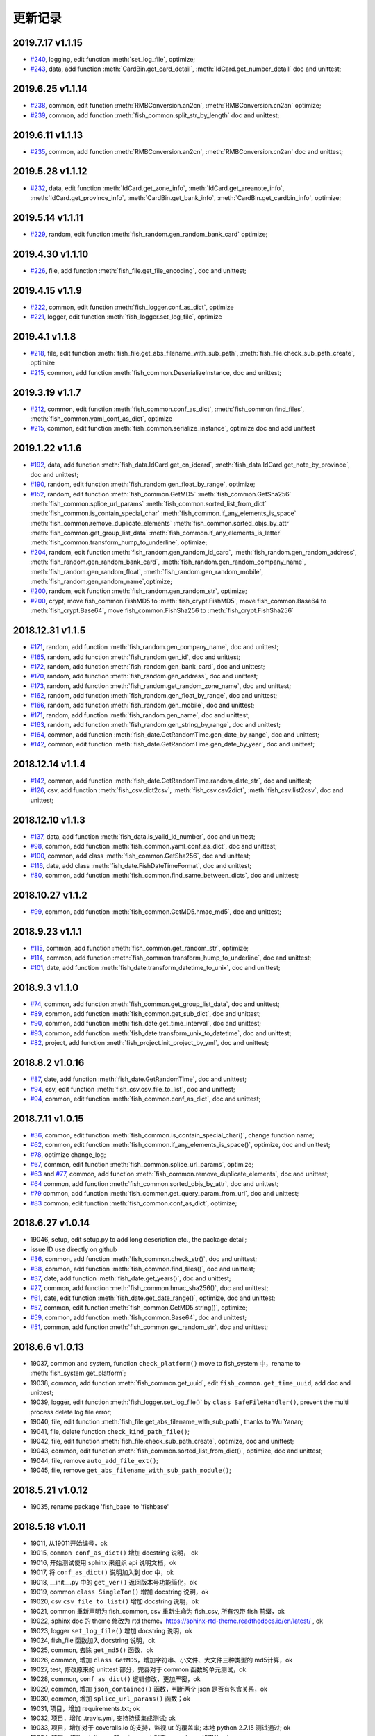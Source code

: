 更新记录
===========================
2019.7.17 v1.1.15
---------------------------
* `#240 <https://github.com/chinapnr/fishbase/issues/240>`_, logging, edit function :meth:`set_log_file`,  optimize;
* `#243 <https://github.com/chinapnr/fishbase/issues/243>`_, data, add function :meth:`CardBin.get_card_detail`, :meth:`IdCard.get_number_detail` doc and unittest;

2019.6.25 v1.1.14
---------------------------
* `#238 <https://github.com/chinapnr/fishbase/issues/238>`_, common, edit function :meth:`RMBConversion.an2cn`, :meth:`RMBConversion.cn2an` optimize;
* `#239 <https://github.com/chinapnr/fishbase/issues/239>`_, common, add function :meth:`fish_common.split_str_by_length` doc and unittest;

2019.6.11 v1.1.13
---------------------------
* `#235 <https://github.com/chinapnr/fishbase/issues/235>`_, common, add function :meth:`RMBConversion.an2cn`, :meth:`RMBConversion.cn2an` doc and unittest;

2019.5.28 v1.1.12
---------------------------
* `#232 <https://github.com/chinapnr/fishbase/issues/232>`_, data, edit function :meth:`IdCard.get_zone_info`, :meth:`IdCard.get_areanote_info`, :meth:`IdCard.get_province_info`, :meth:`CardBin.get_bank_info`, :meth:`CardBin.get_cardbin_info`, optimize;

2019.5.14 v1.1.11
---------------------------
* `#229 <https://github.com/chinapnr/fishbase/issues/229>`_, random, edit function :meth:`fish_random.gen_random_bank_card` optimize;


2019.4.30 v1.1.10
---------------------------
* `#226 <https://github.com/chinapnr/fishbase/issues/226>`_, file, add function :meth:`fish_file.get_file_encoding`, doc and unittest;


2019.4.15 v1.1.9
---------------------------
* `#222 <https://github.com/chinapnr/fishbase/issues/222>`_, common, edit function :meth:`fish_logger.conf_as_dict`, optimize
* `#221 <https://github.com/chinapnr/fishbase/issues/221>`_, logger, edit function :meth:`fish_logger.set_log_file`, optimize


2019.4.1 v1.1.8
---------------------------
* `#218 <https://github.com/chinapnr/fishbase/issues/218>`_, file, edit function :meth:`fish_file.get_abs_filename_with_sub_path`, :meth:`fish_file.check_sub_path_create`, optimize
* `#215 <https://github.com/chinapnr/fishbase/issues/215>`_, common, add function :meth:`fish_common.DeserializeInstance, doc and unittest;


2019.3.19 v1.1.7
---------------------------
* `#212 <https://github.com/chinapnr/fishbase/issues/212>`_, common, edit function :meth:`fish_common.conf_as_dict`, :meth:`fish_common.find_files`, :meth:`fish_common.yaml_conf_as_dict`, optimize
* `#215 <https://github.com/chinapnr/fishbase/issues/215>`_, common, edit function :meth:`fish_common.serialize_instance`, optimize doc and add unittest


2019.1.22 v1.1.6
---------------------------
* `#192 <https://github.com/chinapnr/fishbase/issues/192>`_, data, add function :meth:`fish_data.IdCard.get_cn_idcard`, :meth:`fish_data.IdCard.get_note_by_province`, doc and unittest;
* `#190 <https://github.com/chinapnr/fishbase/issues/190>`_, random, edit function :meth:`fish_random.gen_float_by_range`, optimize;
* `#152 <https://github.com/chinapnr/fishbase/issues/152>`_, random, edit function :meth:`fish_common.GetMD5` :meth:`fish_common.GetSha256` :meth:`fish_common.splice_url_params` :meth:`fish_common.sorted_list_from_dict` :meth:`fish_common.is_contain_special_char` :meth:`fish_common.if_any_elements_is_space` :meth:`fish_common.remove_duplicate_elements` :meth:`fish_common.sorted_objs_by_attr` :meth:`fish_common.get_group_list_data` :meth:`fish_common.if_any_elements_is_letter` :meth:`fish_common.transform_hump_to_underline`, optimize;
* `#204 <https://github.com/chinapnr/fishbase/issues/204>`_, random, edit function :meth:`fish_random.gen_random_id_card`, :meth:`fish_random.gen_random_address`, :meth:`fish_random.gen_random_bank_card`, :meth:`fish_random.gen_random_company_name`, :meth:`fish_random.gen_random_float`, :meth:`fish_random.gen_random_mobile`, :meth:`fish_random.gen_random_name`,optimize;
* `#200 <https://github.com/chinapnr/fishbase/issues/200>`_, random, edit function :meth:`fish_random.gen_random_str`, optimize;
* `#200 <https://github.com/chinapnr/fishbase/issues/200>`_, crypt, move fish_common.FishMD5 to :meth:`fish_crypt.FishMD5`, move fish_common.Base64 to :meth:`fish_crypt.Base64`, move fish_common.FishSha256 to :meth:`fish_crypt.FishSha256`


2018.12.31 v1.1.5
---------------------------
* `#171 <https://github.com/chinapnr/fishbase/issues/171>`_, random, add function :meth:`fish_random.gen_company_name`, doc and unittest;
* `#165 <https://github.com/chinapnr/fishbase/issues/165>`_, random, add function :meth:`fish_random.gen_id`, doc and unittest;
* `#172 <https://github.com/chinapnr/fishbase/issues/172>`_, random, add function :meth:`fish_random.gen_bank_card`, doc and unittest;
* `#170 <https://github.com/chinapnr/fishbase/issues/170>`_, random, add function :meth:`fish_random.gen_address`, doc and unittest;
* `#173 <https://github.com/chinapnr/fishbase/issues/173>`_, random, add function :meth:`fish_random.get_random_zone_name`, doc and unittest;
* `#162 <https://github.com/chinapnr/fishbase/issues/162>`_, random, add function :meth:`fish_random.gen_float_by_range`, doc and unittest;
* `#166 <https://github.com/chinapnr/fishbase/issues/166>`_, random, add function :meth:`fish_random.gen_mobile`, doc and unittest;
* `#171 <https://github.com/chinapnr/fishbase/issues/171>`_, random, add function :meth:`fish_random.gen_name`, doc and unittest;
* `#163 <https://github.com/chinapnr/fishbase/issues/163>`_, random, add function :meth:`fish_random.gen_string_by_range`, doc and unittest;
* `#164 <https://github.com/chinapnr/fishbase/issues/164>`_, common, add function :meth:`fish_date.GetRandomTime.gen_date_by_range`, doc and unittest;
* `#142 <https://github.com/chinapnr/fishbase/issues/142>`_, common, edit function :meth:`fish_date.GetRandomTime.gen_date_by_year`, doc and unittest;

2018.12.14 v1.1.4
---------------------------
* `#142 <https://github.com/chinapnr/fishbase/issues/142>`_, common, add function :meth:`fish_date.GetRandomTime.random_date_str`, doc and unittest;
* `#126 <https://github.com/chinapnr/fishbase/issues/126>`_, csv, add function :meth:`fish_csv.dict2csv`, :meth:`fish_csv.csv2dict`, :meth:`fish_csv.list2csv`,  doc and unittest;

2018.12.10 v1.1.3
---------------------------
* `#137 <https://github.com/chinapnr/fishbase/issues/137>`_, data, add function :meth:`fish_data.is_valid_id_number`, doc and unittest;
* `#98 <https://github.com/chinapnr/fishbase/issues/98>`_, common, add function :meth:`fish_common.yaml_conf_as_dict`, doc and unittest;
* `#100 <https://github.com/chinapnr/fishbase/issues/100>`_, common, add class :meth:`fish_common.GetSha256`, doc and unittest;
* `#116 <https://github.com/chinapnr/fishbase/issues/116>`_, date, add class :meth:`fish_date.FishDateTimeFormat`, doc and unittest;
* `#80 <https://github.com/chinapnr/fishbase/issues/80>`_, common, add function :meth:`fish_common.find_same_between_dicts`, doc and unittest;

2018.10.27 v1.1.2
---------------------------
* `#99 <https://github.com/chinapnr/fishbase/issues/99>`_, common, add function :meth:`fish_common.GetMD5.hmac_md5`, doc and unittest;


2018.9.23 v1.1.1
---------------------------
* `#115 <https://github.com/chinapnr/fishbase/issues/115>`_, common, add function :meth:`fish_common.get_random_str`, optimize;
* `#114 <https://github.com/chinapnr/fishbase/issues/114>`_, common, add function :meth:`fish_common.transform_hump_to_underline`, doc and unittest;
* `#101 <https://github.com/chinapnr/fishbase/issues/101>`_, date, add function :meth:`fish_date.transform_datetime_to_unix`, doc and unittest;


2018.9.3 v1.1.0
---------------------------
* `#74 <https://github.com/chinapnr/fishbase/issues/74>`_, common, add function :meth:`fish_common.get_group_list_data`, doc and unittest;
* `#89 <https://github.com/chinapnr/fishbase/issues/89>`_, common, add function :meth:`fish_common.get_sub_dict`, doc and unittest;
* `#90 <https://github.com/chinapnr/fishbase/issues/90>`_, common, add function :meth:`fish_date.get_time_interval`, doc and unittest;
* `#93 <https://github.com/chinapnr/fishbase/issues/93>`_, common, add function :meth:`fish_date.transform_unix_to_datetime`, doc and unittest;
* `#82 <https://github.com/chinapnr/fishbase/issues/82>`_, project, add function :meth:`fish_project.init_project_by_yml`, doc and unittest;


2018.8.2 v1.0.16
---------------------------
* `#87 <https://github.com/chinapnr/fishbase/issues/87>`_, date, add function :meth:`fish_date.GetRandomTime`, doc and unittest;
* `#94 <https://github.com/chinapnr/fishbase/issues/94>`_, csv, edit function :meth:`fish_csv.csv_file_to_list`, doc and unittest;
* `#94 <https://github.com/chinapnr/fishbase/issues/94>`_, common, edit function :meth:`fish_common.conf_as_dict`, doc and unittest;


2018.7.11 v1.0.15
---------------------------

* `#36 <https://github.com/chinapnr/fishbase/issues/36>`_, common, edit function :meth:`fish_common.is_contain_special_char()`, change function name;
* `#62 <https://github.com/chinapnr/fishbase/issues/62>`_, common, edit function :meth:`fish_common.if_any_elements_is_space()`, optimize, doc and unittest;
* `#78 <https://github.com/chinapnr/fishbase/issues/78>`_, optimize change_log;
* `#67 <https://github.com/chinapnr/fishbase/issues/67>`_, common, edit function :meth:`fish_common.splice_url_params`, optimize;
* `#63 <https://github.com/chinapnr/fishbase/issues/67>`_ and `#77 <https://github.com/chinapnr/fishbase/issues/67>`_, common, add function :meth:`fish_common.remove_duplicate_elements`, doc and unittest;
* `#64 <https://github.com/chinapnr/fishbase/issues/64>`_ common, add function :meth:`fish_common.sorted_objs_by_attr`, doc and unittest;
* `#79 <https://github.com/chinapnr/fishbase/issues/79>`_ common, add function :meth:`fish_common.get_query_param_from_url`, doc and unittest;
* `#83 <https://github.com/chinapnr/fishbase/issues/83>`_ common, edit function :meth:`fish_common.conf_as_dict`, optimize;

2018.6.27 v1.0.14
---------------------------

* 19046, setup, edit setup.py to add long description etc., the package detail;
* issue ID use directly on github
* `#36 <https://github.com/chinapnr/fishbase/issues/36>`_, common, add function :meth:`fish_common.check_str()`, doc and unittest;
* `#38 <https://github.com/chinapnr/fishbase/issues/38>`_, common, add function :meth:`fish_common.find_files()`, doc and unittest;
* `#37 <https://github.com/chinapnr/fishbase/issues/37>`_, date, add function :meth:`fish_date.get_years()`, doc and unittest;
* `#27 <https://github.com/chinapnr/fishbase/issues/27>`_, common, add function :meth:`fish_common.hmac_sha256()`, doc and unittest;
* `#61 <https://github.com/chinapnr/fishbase/issues/61>`_, date, edit function :meth:`fish_date.get_date_range()`, optimize, doc and unittest;
* `#57 <https://github.com/chinapnr/fishbase/issues/57>`_, common, edit function :meth:`fish_common.GetMD5.string()`, optimize;
* `#59 <https://github.com/chinapnr/fishbase/issues/59>`_, common, add function :meth:`fish_common.Base64`, doc and unittest;
* `#51 <https://github.com/chinapnr/fishbase/issues/51>`_, common, add function :meth:`fish_common.get_random_str`, doc and unittest;

2018.6.6 v1.0.13
---------------------------

* 19037, common and system, function ``check_platform()`` move to fish_system 中，rename to :meth:`fish_system.get_platform`;
* 19038, common, add function :meth:`fish_common.get_uuid`, edit ``fish_common.get_time_uuid``, add doc and unittest;
* 19039, logger, edit function :meth:`fish_logger.set_log_file()` by ``class SafeFileHandler()``, prevent the multi process delete log file error;
* 19040, file, edit function :meth:`fish_file.get_abs_filename_with_sub_path`, thanks to Wu Yanan;
* 19041, file, delete function ``check_kind_path_file()``;
* 19042, file, edit function :meth:`fish_file.check_sub_path_create`, optimize, doc and unittest;
* 19043, common, edit function :meth:`fish_common.sorted_list_from_dict()`, optimize, doc and unittest;
* 19044, file, remove ``auto_add_file_ext()``;
* 19045, file, remove ``get_abs_filename_with_sub_path_module()``;

2018.5.21 v1.0.12
---------------------------

* 19035, rename package 'fish_base' to 'fishbase'

2018.5.18 v1.0.11
---------------------------

* 19011, 从19011开始编号，ok
* 19015, ``common conf_as_dict()`` 增加 docstring 说明， ok
* 19016, 开始测试使用 sphinx 来组织 api 说明文档，ok
* 19017, 将 ``conf_as_dict()`` 说明加入到 doc 中，ok
* 19018, __init__.py 中的 ``get_ver()`` 返回版本号功能简化，ok
* 19019, common ``class SingleTon()`` 增加 docstring 说明，ok
* 19020, csv ``csv_file_to_list()`` 增加 docstring 说明，ok
* 19021, common 重新声明为 fish_common, csv 重新生命为 fish_csv, 所有包带 fish 前缀，ok
* 19022, sphinx doc 的 theme 修改为 rtd theme，https://sphinx-rtd-theme.readthedocs.io/en/latest/ , ok
* 19023, logger ``set_log_file()`` 增加 docstring 说明，ok
* 19024, fish_file 函数加入 docstring 说明，ok
* 19025, common, 去除 ``get_md5()`` 函数，ok
* 19026, common, 增加 ``class GetMD5``，增加字符串、小文件、大文件三种类型的 md5计算，ok
* 19027, test, 修改原来的 unittest 部分，完善对于 common 函数的单元测试，ok
* 19028, common, ``conf_as_dict()`` 逻辑修改，更加严密，ok
* 19029, common, 增加 ``json_contained()`` 函数，判断两个 json 是否有包含关系，ok
* 19030, common, 增加 ``splice_url_params()`` 函数；ok
* 19031, 项目，增加 requirements.txt; ok
* 19032, 项目，增加 .travis.yml, 支持持续集成测试; ok
* 19033, 项目，增加对于 coveralls.io 的支持，监视 ut 的覆盖率; 本地 python 2.7.15 测试通过; ok
* 19034, 项目，修改 __init__.py 和 setup.py 中对于 __version__ 的用法; ok


2018.3.20 v1.0.10
---------------------------

* 19006, 增加，``get_time_uuid()``, 获得带时间戳的流水号；ok
* 19007, 增加，``if_any_elements_is_space()``, 判断参数列表是否存在 None 或空字符串或空格字符串；ok
* 19008, common，增加 ``conf_as_dict()``,读入配置文件，返回根据配置文件内容生成的字典类型变量; ok
* 11001, 整体结构和开发方法调整；
* 11002, 增加 csv 功能模块，增加函数 ``csv_file_to_list()``; ok
* 11003, fish_file 模块修改为 file，目前向下兼容保留 fish_file; ok
* 11004, file 模块的 ``get_abs_filename_with_sub_path()`` 修改；ok
* 11005, fish_date 模块修改为 date, demo/demo_date.py 演示用法；ok
* 11006, 安装包的安装程序 setup.py 中 setup.py 引入源的修改；ok
* 11007, pip 安装时候支持自动安装 ``python-dateutil`` 包; ok
* 11008, ``check_platform()`` 归入到 system 包
* 11009, csv, ``csv_file_to_list()`` 函数增加过滤空行功能；ok
* 11010, logger, log 相关代码优化简化; ok
* 11011, demo, 将原来 test 下的 test log 程序移动到 demo 路径下; ok
* 11013, demo, ``common.conf_as_dict()`` 的 demo 例子完善；ok
* 11014, common, ``conf_as_dict()`` 增加返回内容，字典长度；ok
* 11015, common 增加 ``class SingleTon``，单例的基础类；ok